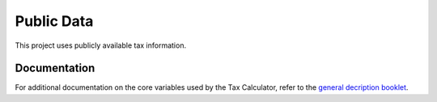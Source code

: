 Public Data
===========

This project uses publicly available tax information. 

Documentation
-------------
For additional documentation on the core variables used by the Tax Calculator, refer to the `general decription booklet <http://users.nber.org/~taxsim/gdb/gdb08.pdf>`_.
